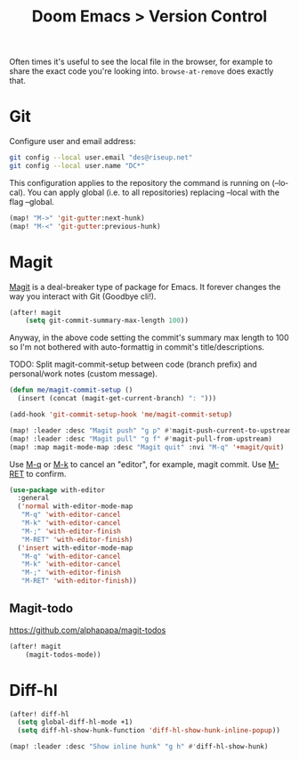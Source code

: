 #+title: Doom Emacs > Version Control
#+language: en
#+property: header-args :tangle ../.elisp/version-control.el :cache yes :results silent

Often times it's useful to see the local file in the browser, for example to share the exact code you're looking into. =browse-at-remove= does exactly that.

* Git
Configure user and email address:
#+begin_src bash :tangle no
git config --local user.email "des@riseup.net"
git config --local user.name "DC*"
#+end_src

This configuration applies to the repository the command is running on (--local). You can apply global (i.e. to all repositories) replacing --local with the flag --global.

#+begin_src emacs-lisp
(map! "M->" 'git-gutter:next-hunk)
(map! "M-<" 'git-gutter:previous-hunk)
#+end_src

* Magit
[[https://magit.vc/][Magit]] is a deal-breaker type of package for Emacs. It forever changes the way you interact with Git (Goodbye cli!).

#+begin_src emacs-lisp
(after! magit
    (setq git-commit-summary-max-length 100))
#+end_src

Anyway, in the above code setting the commit's summary max length to 100 so I'm not bothered with auto-formattig in commit's title/descriptions.

TODO: Split magit-commit-setup between code (branch prefix) and personal/work notes (custom message).

#+begin_src emacs-lisp
(defun me/magit-commit-setup ()
  (insert (concat (magit-get-current-branch) ": ")))

(add-hook 'git-commit-setup-hook 'me/magit-commit-setup)
#+end_src

#+begin_src emacs-lisp
(map! :leader :desc "Magit push" "g p" #'magit-push-current-to-upstream)
(map! :leader :desc "Magit pull" "g f" #'magit-pull-from-upstream)
(map! :map magit-mode-map :desc "Magit quit" :nvi "M-q" '+magit/quit)
#+end_src

Use [[kbd:][M-q]] or [[kbd:][M-k]] to cancel an "editor", for example, magit commit. Use [[kbd:][M-RET]] to confirm.

#+begin_src emacs-lisp
(use-package with-editor
  :general
  ('normal with-editor-mode-map
   "M-q" 'with-editor-cancel
   "M-k" 'with-editor-cancel
   "M-;" 'with-editor-finish
   "M-RET" 'with-editor-finish)
  ('insert with-editor-mode-map
   "M-q" 'with-editor-cancel
   "M-k" 'with-editor-cancel
   "M-;" 'with-editor-finish
   "M-RET" 'with-editor-finish))
#+end_src


** Magit-todo
https://github.com/alphapapa/magit-todos
#+begin_src emacs-lisp
(after! magit
    (magit-todos-mode))
#+end_src

* Diff-hl
#+begin_src emacs-lisp
(after! diff-hl
  (setq global-diff-hl-mode +1)
  (setq diff-hl-show-hunk-function 'diff-hl-show-hunk-inline-popup))

(map! :leader :desc "Show inline hunk" "g h" #'diff-hl-show-hunk)
#+end_src
